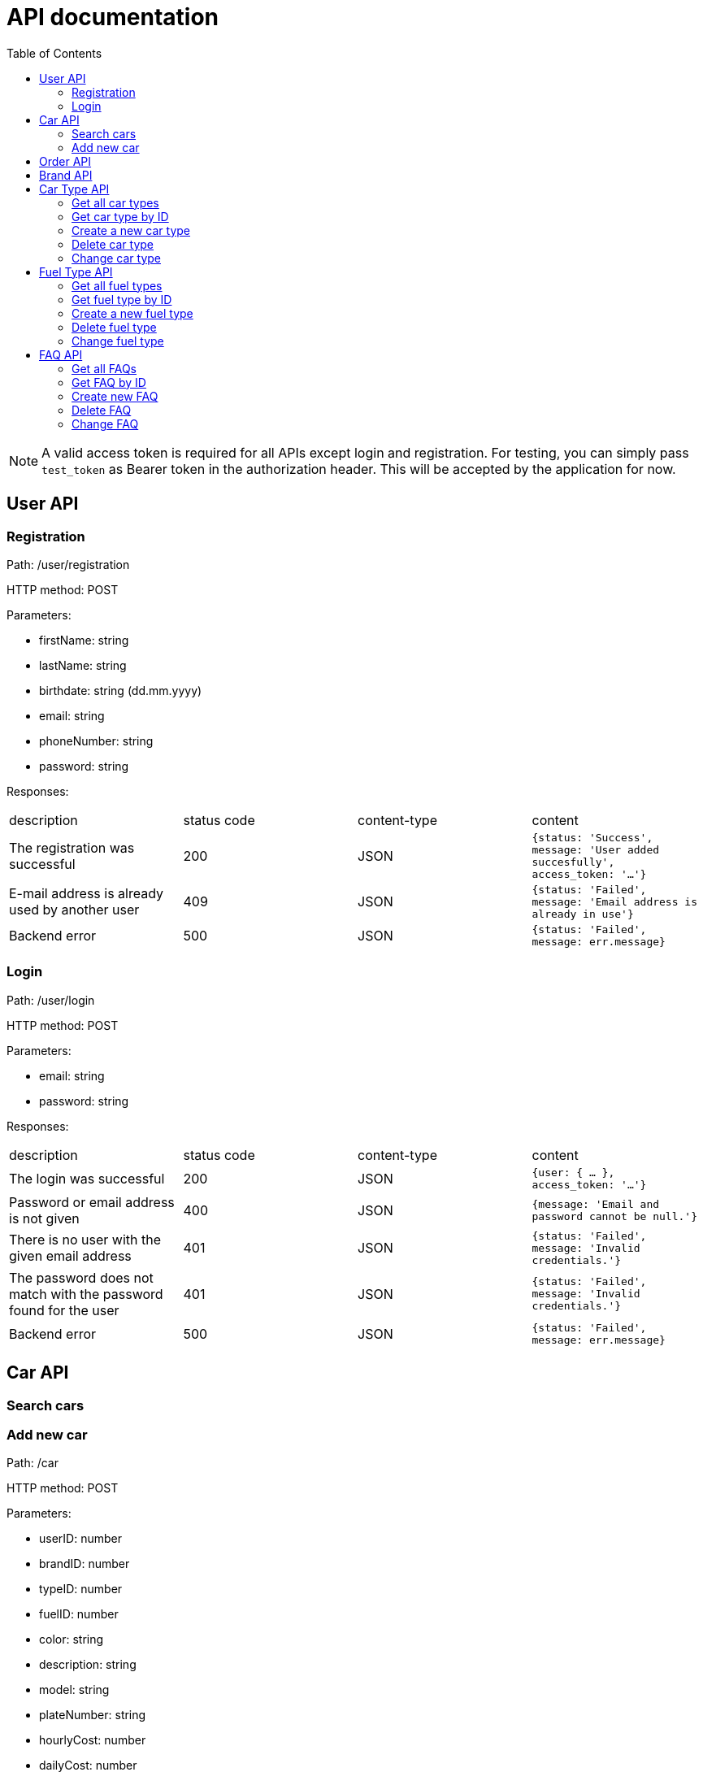:toc:

= API documentation

NOTE: A valid access token is required for all APIs except login and registration.
For testing, you can simply pass `test_token` as Bearer token in the authorization header.
This will be accepted by the application for now.

== User API

=== Registration

Path: /user/registration

HTTP method: POST

Parameters:

* firstName: string
* lastName: string
* birthdate: string (dd.mm.yyyy)
* email: string
* phoneNumber: string
* password: string

Responses:

|===
|description |status code |content-type |content
|The registration was successful
|200
|JSON
|`{status: 'Success', message: 'User added succesfully', access_token: '...'}`
|E-mail address is already used by another user
|409
|JSON
|`{status: 'Failed', message: 'Email address is already in use'}`
|Backend error
|500
|JSON
|`{status: 'Failed', message: err.message}`
|===

=== Login

Path: /user/login

HTTP method: POST

Parameters:

* email: string
* password: string

Responses:

|===
|description |status code |content-type |content
|The login was successful
|200
|JSON
|`{user: { ... }, access_token: '...'}`
|Password or email address is not given
|400
|JSON
|`{message: 'Email and password cannot be null.'}`
|There is no user with the given email address
|401
|JSON
|`{status: 'Failed', message: 'Invalid credentials.'}`
|The password does not match with the password found for the user
|401
|JSON
|`{status: 'Failed', message: 'Invalid credentials.'}`
|Backend error
|500
|JSON
|`{status: 'Failed', message: err.message}`
|===

== Car API

=== Search cars

=== Add new car

Path: /car

HTTP method: POST

Parameters:

* userID: number
* brandID: number
* typeID: number
* fuelID: number
* color: string
* description: string
* model: string
* plateNumber: string
* hourlyCost: number
* dailyCost: number
* seats: number
* doors: number
* lat: string
* long: string
* city: string

Responses:

|===
|description |status code |content-type |content
|Car created succesfully
|200
|JSON
|`{..., affectedRows: 1, ...}`
|No car created (unknown reason)
|500
|JSON
|`{ status: 'Failed', message: 'No car created' }`
|Backend error
|500
|JSON
|`{status: 'Failed', message: err.message}`
|===

== Order API

== Brand API

== Car Type API

=== Get all car types

Path: /cartype

HTTP method: GET

Parameters:

* none

Responses:

|===
|description |status code |content-type |content
|List all car types
|200
|JSON
|`[{carTypeID: 1, Type: '...'}, {...}]`
|No car types found in the database
|404
|JSON
|`{ status: 'Failed', message: 'No car types found' }`
|Backend error
|500
|JSON
|`{status: 'Failed', message: err.message}`
|===

=== Get car type by ID

Path: /cartype/:id

HTTP method: GET

Parameters:

* The ID of the car type

Responses:

|===
|description |status code |content-type |content
|Return the car type with the given ID
|200
|JSON
|`{carTypeID: 1, Type: '...'}`
|No car type with the given ID found
|404
|JSON
|`{ status: 'Failed', message: 'No car type found with ID x'}`
|Backend error
|500
|JSON
|`{status: 'Failed', message: err.message}`
|===

=== Create a new car type

Path: /cartype

HTTP method: POST

Parameters:

* type: string

Responses:

|===
|description |status code |content-type |content
|New car type created succesfully
|200
|JSON
|`{status: 'Success', message: 'Car type added succesfully'}`
|Backend error
|500
|JSON
|`{status: 'Failed', message: err.message}`
|===

=== Delete car type

Path: /cartype/:id

HTTP method: DELETE

Parameters:

* The ID of the car type

Responses:

|===
|description |status code |content-type |content
|Car type deleted succesfully
|200
|JSON
|`{..., affectedRows: 1, ...}`
|No car type with the given ID found
|404
|JSON
|`{ status: 'Failed', message: 'No car type found with ID x'}`
|Backend error
|500
|JSON
|`{status: 'Failed', message: err.message}`
|===

=== Change car type

Path: /cartype

HTTP method: PUT

Parameters:

* carTypeID: number
* type: string

Responses:

|===
|description |status code |content-type |content
|Car type changed succesfully
|200
|JSON
|`{..., affectedRows: 1, ...}`
|Incorrect parameters. carTypeID or type are not set.
|400
|JSON
|`{message: "carTypeID and type cannot be null."}`
|The car type with the given ID does not exist
|404
|JSON
|`{ status: 'Failed', message: 'Car type not found with ID x'}`
|Backend error
|500
|JSON
|`{status: 'Failed', message: err.message}`
|===

== Fuel Type API

=== Get all fuel types

Path: /fueltype

HTTP method: GET

Parameters:

* none

Responses:

|===
|description |status code |content-type |content
|List all fuel types
|200
|JSON
|`[{fuelID: 1, Type: '...'}, {...}]`
|No fuel types found in the database
|404
|JSON
|`{ status: 'Failed', message: 'No fuel type found' }`
|Backend error
|500
|JSON
|`{status: 'Failed', message: err.message}`
|===

=== Get fuel type by ID

Path: /fueltype/:id

HTTP method: GET

Parameters:

* The ID of the fuel type

Responses:

|===
|description |status code |content-type |content
|Return the fuel type with the given ID
|200
|JSON
|`{fuelID: 1, Type: '...'}`
|No fuel type with the given ID found
|404
|JSON
|`{ status: 'Failed', message: 'No fuel type found with ID x'}`
|Backend error
|500
|JSON
|`{status: 'Failed', message: err.message}`
|===

=== Create a new fuel type

Path: /fueltype

HTTP method: POST

Parameters:

* type: string

Responses:

|===
|description |status code |content-type |content
|New fuel type created succesfully
|200
|JSON
|`{status: 'Success', message: 'Fuel type added succesfully'}`
|Backend error
|500
|JSON
|`{status: 'Failed', message: err.message}`
|===

=== Delete fuel type

Path: /fueltype/:id

HTTP method: DELETE

Parameters:

* The ID of the fuel type

Responses:

|===
|description |status code |content-type |content
|Fuel type deleted succesfully
|200
|JSON
|`{..., affectedRows: 1, ...}`
|No fuel type with the given ID found
|404
|JSON
|`{ status: 'Failed', message: 'No fuel type found with ID x'}`
|Backend error
|500
|JSON
|`{status: 'Failed', message: err.message}`
|===

=== Change fuel type

Path: /fueltype

HTTP method: PUT

Parameters:

* fuelID: number
* type: string

Responses:

|===
|description |status code |content-type |content
|Fuel type changed succesfully
|200
|JSON
|`{..., affectedRows: 1, ...}`
|Incorrect parameters. fuelID or type are not set.
|400
|JSON
|`{message: "fuelID and type cannot be null."}`
|The fuel type with the given ID does not exist
|404
|JSON
|`{ status: 'Failed', message: 'Fuel type not found with ID x'}`
|Backend error
|500
|JSON
|`{status: 'Failed', message: err.message}`
|===

== FAQ API

=== Get all FAQs

Path: /faq

HTTP method: GET

Parameters:

* none

Responses:

|===
|description |status code |content-type |content
|List all FAQs
|200
|JSON
|`[ {faqID: 1, question: '...', answer: '...'}, {...}]`
|No FAQ found in the database
|404
|JSON
|`{ status: 'Failed', message: 'No FAQs found' }`
|Backend error
|500
|JSON
|`{status: 'Failed', message: err.message}`
|===

=== Get FAQ by ID

Path: /faq/:id

HTTP method: GET

Parameters:

* The ID of the FAQ

Responses:

|===
|description |status code |content-type |content
|Return the FAQ with the given ID
|200
|JSON
|`{faqID: 1, question: '...', answer: '...'}`
|No FAQ with the given ID found
|404
|JSON
|`{ status: 'Failed', message: 'No FAQ found with ID x'}`
|Backend error
|500
|JSON
|`{status: 'Failed', message: err.message}`
|===

=== Create new FAQ

Path: /faq

HTTP method: POST

Parameters:

* question: string
* answer: string

Responses:

|===
|description |status code |content-type |content
|New FAQ created succesfully
|200
|JSON
|`{status: 'Success', message: 'FAQ added succesfully'}`
|Backend error
|500
|JSON
|`{status: 'Failed', message: err.message}`
|===

=== Delete FAQ

Path: /faq/:id

HTTP method: DELETE

Parameters:

* The ID of the FAQ

Responses:

|===
|description |status code |content-type |content
|FAQ deleted succesfully
|200
|JSON
|`{..., affectedRows: 1, ...}`
|No FAQ with the given ID found
|404
|JSON
|`{ status: 'Failed', message: 'No FAQ found with ID x'}`
|Backend error
|500
|JSON
|`{status: 'Failed', message: err.message}`
|===

=== Change FAQ

Path: /faq

HTTP method: PUT

Parameters:

* faqID: number
* question: string
* answer: string

Responses:

|===
|description |status code |content-type |content
|FAQ changed succesfully
|200
|JSON
|`{..., affectedRows: 1, ...}`
|Incorrect parameters. faqID, question or answer are not set.
|400
|JSON
|`{message: 'faqID, question and answer cannot be null.'}`
|The FAQ with the given ID does not exist
|404
|JSON
|`{ status: 'Failed', message: 'No FAQ found with ID x'}`
|Backend error
|500
|JSON
|`{status: 'Failed', message: err.message}`
|===